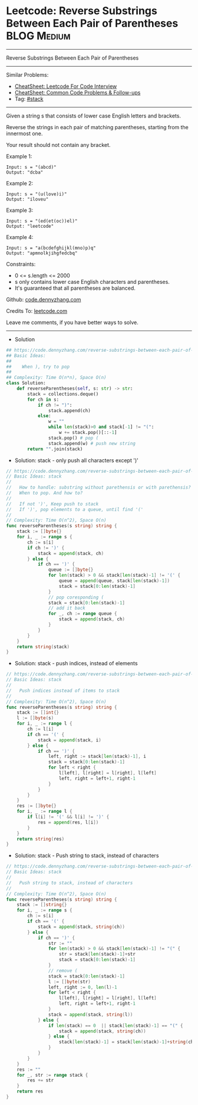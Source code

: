* Leetcode: Reverse Substrings Between Each Pair of Parentheses :BLOG:Medium:
#+STARTUP: showeverything
#+OPTIONS: toc:nil \n:t ^:nil creator:nil d:nil
:PROPERTIES:
:type:     stack
:END:
---------------------------------------------------------------------
Reverse Substrings Between Each Pair of Parentheses
---------------------------------------------------------------------
#+BEGIN_HTML
<a href="https://github.com/dennyzhang/code.dennyzhang.com/tree/master/problems/reverse-substrings-between-each-pair-of-parentheses"><img align="right" width="200" height="183" src="https://www.dennyzhang.com/wp-content/uploads/denny/watermark/github.png" /></a>
#+END_HTML
Similar Problems:
- [[https://cheatsheet.dennyzhang.com/cheatsheet-leetcode-A4][CheatSheet: Leetcode For Code Interview]]
- [[https://cheatsheet.dennyzhang.com/cheatsheet-followup-A4][CheatSheet: Common Code Problems & Follow-ups]]
- Tag: [[https://code.dennyzhang.com/review-stack][#stack]]
---------------------------------------------------------------------
Given a string s that consists of lower case English letters and brackets. 

Reverse the strings in each pair of matching parentheses, starting from the innermost one.

Your result should not contain any bracket.
 
Example 1:
#+BEGIN_EXAMPLE
Input: s = "(abcd)"
Output: "dcba"
#+END_EXAMPLE

Example 2:
#+BEGIN_EXAMPLE
Input: s = "(u(love)i)"
Output: "iloveu"
#+END_EXAMPLE

Example 3:
#+BEGIN_EXAMPLE
Input: s = "(ed(et(oc))el)"
Output: "leetcode"
#+END_EXAMPLE

Example 4:
#+BEGIN_EXAMPLE
Input: s = "a(bcdefghijkl(mno)p)q"
Output: "apmnolkjihgfedcbq"
#+END_EXAMPLE
 
Constraints:

- 0 <= s.length <= 2000
- s only contains lower case English characters and parentheses.
- It's guaranteed that all parentheses are balanced.

Github: [[https://github.com/dennyzhang/code.dennyzhang.com/tree/master/problems/reverse-substrings-between-each-pair-of-parentheses][code.dennyzhang.com]]

Credits To: [[https://leetcode.com/problems/reverse-substrings-between-each-pair-of-parentheses/description/][leetcode.com]]

Leave me comments, if you have better ways to solve.
---------------------------------------------------------------------
- Solution
#+BEGIN_SRC python
## https://code.dennyzhang.com/reverse-substrings-between-each-pair-of-parentheses
## Basic Ideas:
##
##    When ), try to pop
##
## Complexity: Time O(n*n), Space O(n)
class Solution:
    def reverseParentheses(self, s: str) -> str:
        stack = collections.deque()
        for ch in s:
            if ch != ")":
                stack.append(ch)
            else:
                w = ""
                while len(stack)>0 and stack[-1] != "(":
                    w += stack.pop()[::-1]
                stack.pop() # pop (
                stack.append(w) # push new string
        return "".join(stack)
#+END_SRC

- Solution: stack - only push all characters except ')'

#+BEGIN_SRC go
// https://code.dennyzhang.com/reverse-substrings-between-each-pair-of-parentheses
// Basic Ideas: stack
//
//   How to handle: substring without parethensis or with parethensis?
//   When to pop. And how to?
//
//   If not ')', Keep push to stack
//   If ')', pop elements to a queue, until find '('
//
// Complexity: Time O(n^2), Space O(n)
func reverseParentheses(s string) string {
    stack := []byte{}
    for i, _ := range s {
        ch := s[i]
        if ch != ')' {
            stack = append(stack, ch)
        } else {
            if ch == ')' {
                queue := []byte{}
                for len(stack) > 0 && stack[len(stack)-1] != '(' {
                    queue = append(queue, stack[len(stack)-1])
                    stack = stack[0:len(stack)-1] 
                }
                // pop coresponding (
                stack = stack[0:len(stack)-1]
                // add it back
                for _, ch := range queue {
                    stack = append(stack, ch)
                }
            }
        }
    }
    return string(stack)
}
#+END_SRC

- Solution: stack - push indices, instead of elements

#+BEGIN_SRC go
// https://code.dennyzhang.com/reverse-substrings-between-each-pair-of-parentheses
// Basic Ideas: stack
//
//   Push indices instead of items to stack
//
// Complexity: Time O(n^2), Space O(n)
func reverseParentheses(s string) string {
    stack := []int{}
    l := []byte(s)
    for i, _ := range l {
        ch := l[i]
        if ch == '(' {
            stack = append(stack, i)
        } else {
            if ch == ')' {
                left, right := stack[len(stack)-1], i
                stack = stack[0:len(stack)-1]
                for left < right {
                    l[left], l[right] = l[right], l[left]
                    left, right = left+1, right-1
                }
            }
        }
    }
    res := []byte{}
    for i, _ := range l {
        if l[i] != '(' && l[i] != ')' {
            res = append(res, l[i])
        }
    }
    return string(res)
}
#+END_SRC

- Solution: stack - Push string to stack, instead of characters

#+BEGIN_SRC go
// https://code.dennyzhang.com/reverse-substrings-between-each-pair-of-parentheses
// Basic Ideas: stack
//
//   Push string to stack, instead of characters
//
// Complexity: Time O(n^2), Space O(n)
func reverseParentheses(s string) string {
    stack := []string{}
    for i, _ := range s {
        ch := s[i]
        if ch == '(' {
            stack = append(stack, string(ch))
        } else {
            if ch == ')' {
                str := ""
                for len(stack) > 0 && stack[len(stack)-1] != "(" {
                    str = stack[len(stack)-1]+str
                    stack = stack[0:len(stack)-1]
                }
                // remove (
                stack = stack[0:len(stack)-1]
                l := []byte(str)
                left, right := 0, len(l)-1
                for left < right {
                    l[left], l[right] = l[right], l[left]
                    left, right = left+1, right-1
                }
                stack = append(stack, string(l))
            } else {
                if len(stack) == 0  || stack[len(stack)-1] == "(" {
                    stack = append(stack, string(ch))
                } else {
                    stack[len(stack)-1] = stack[len(stack)-1]+string(ch)
                }
            }
        }
    }
    res := ""
    for _, str := range stack {
        res += str
    }
    return res
}
#+END_SRC

#+BEGIN_HTML
<div style="overflow: hidden;">
<div style="float: left; padding: 5px"> <a href="https://www.linkedin.com/in/dennyzhang001"><img src="https://www.dennyzhang.com/wp-content/uploads/sns/linkedin.png" alt="linkedin" /></a></div>
<div style="float: left; padding: 5px"><a href="https://github.com/dennyzhang"><img src="https://www.dennyzhang.com/wp-content/uploads/sns/github.png" alt="github" /></a></div>
<div style="float: left; padding: 5px"><a href="https://www.dennyzhang.com/slack" target="_blank" rel="nofollow"><img src="https://www.dennyzhang.com/wp-content/uploads/sns/slack.png" alt="slack"/></a></div>
</div>
#+END_HTML
